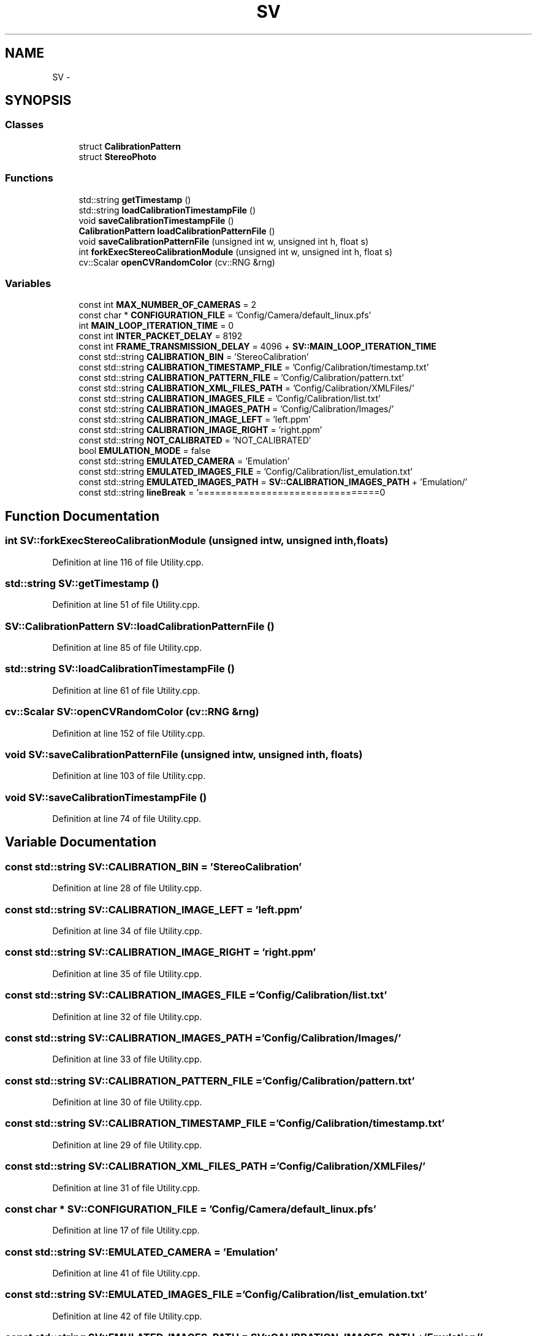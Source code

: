 .TH "SV" 3 "Wed Apr 2 2014" "Version 0.1" "StereoVision" \" -*- nroff -*-
.ad l
.nh
.SH NAME
SV \- 
.SH SYNOPSIS
.br
.PP
.SS "Classes"

.in +1c
.ti -1c
.RI "struct \fBCalibrationPattern\fP"
.br
.ti -1c
.RI "struct \fBStereoPhoto\fP"
.br
.in -1c
.SS "Functions"

.in +1c
.ti -1c
.RI "std::string \fBgetTimestamp\fP ()"
.br
.ti -1c
.RI "std::string \fBloadCalibrationTimestampFile\fP ()"
.br
.ti -1c
.RI "void \fBsaveCalibrationTimestampFile\fP ()"
.br
.ti -1c
.RI "\fBCalibrationPattern\fP \fBloadCalibrationPatternFile\fP ()"
.br
.ti -1c
.RI "void \fBsaveCalibrationPatternFile\fP (unsigned int w, unsigned int h, float s)"
.br
.ti -1c
.RI "int \fBforkExecStereoCalibrationModule\fP (unsigned int w, unsigned int h, float s)"
.br
.ti -1c
.RI "cv::Scalar \fBopenCVRandomColor\fP (cv::RNG &rng)"
.br
.in -1c
.SS "Variables"

.in +1c
.ti -1c
.RI "const int \fBMAX_NUMBER_OF_CAMERAS\fP = 2"
.br
.ti -1c
.RI "const char * \fBCONFIGURATION_FILE\fP = 'Config/Camera/default_linux\&.pfs'"
.br
.ti -1c
.RI "int \fBMAIN_LOOP_ITERATION_TIME\fP = 0"
.br
.ti -1c
.RI "const int \fBINTER_PACKET_DELAY\fP = 8192"
.br
.ti -1c
.RI "const int \fBFRAME_TRANSMISSION_DELAY\fP = 4096 + \fBSV::MAIN_LOOP_ITERATION_TIME\fP"
.br
.ti -1c
.RI "const std::string \fBCALIBRATION_BIN\fP = 'StereoCalibration'"
.br
.ti -1c
.RI "const std::string \fBCALIBRATION_TIMESTAMP_FILE\fP = 'Config/Calibration/timestamp\&.txt'"
.br
.ti -1c
.RI "const std::string \fBCALIBRATION_PATTERN_FILE\fP = 'Config/Calibration/pattern\&.txt'"
.br
.ti -1c
.RI "const std::string \fBCALIBRATION_XML_FILES_PATH\fP = 'Config/Calibration/XMLFiles/'"
.br
.ti -1c
.RI "const std::string \fBCALIBRATION_IMAGES_FILE\fP = 'Config/Calibration/list\&.txt'"
.br
.ti -1c
.RI "const std::string \fBCALIBRATION_IMAGES_PATH\fP = 'Config/Calibration/Images/'"
.br
.ti -1c
.RI "const std::string \fBCALIBRATION_IMAGE_LEFT\fP = 'left\&.ppm'"
.br
.ti -1c
.RI "const std::string \fBCALIBRATION_IMAGE_RIGHT\fP = 'right\&.ppm'"
.br
.ti -1c
.RI "const std::string \fBNOT_CALIBRATED\fP = 'NOT_CALIBRATED'"
.br
.ti -1c
.RI "bool \fBEMULATION_MODE\fP = false"
.br
.ti -1c
.RI "const std::string \fBEMULATED_CAMERA\fP = 'Emulation'"
.br
.ti -1c
.RI "const std::string \fBEMULATED_IMAGES_FILE\fP = 'Config/Calibration/list_emulation\&.txt'"
.br
.ti -1c
.RI "const std::string \fBEMULATED_IMAGES_PATH\fP = \fBSV::CALIBRATION_IMAGES_PATH\fP + 'Emulation/'"
.br
.ti -1c
.RI "const std::string \fBlineBreak\fP = '================================\\n'"
.br
.in -1c
.SH "Function Documentation"
.PP 
.SS "int SV::forkExecStereoCalibrationModule (unsigned intw, unsigned inth, floats)"

.PP
Definition at line 116 of file Utility\&.cpp\&.
.SS "std::string SV::getTimestamp ()"

.PP
Definition at line 51 of file Utility\&.cpp\&.
.SS "\fBSV::CalibrationPattern\fP SV::loadCalibrationPatternFile ()"

.PP
Definition at line 85 of file Utility\&.cpp\&.
.SS "std::string SV::loadCalibrationTimestampFile ()"

.PP
Definition at line 61 of file Utility\&.cpp\&.
.SS "cv::Scalar SV::openCVRandomColor (cv::RNG &rng)"

.PP
Definition at line 152 of file Utility\&.cpp\&.
.SS "void SV::saveCalibrationPatternFile (unsigned intw, unsigned inth, floats)"

.PP
Definition at line 103 of file Utility\&.cpp\&.
.SS "void SV::saveCalibrationTimestampFile ()"

.PP
Definition at line 74 of file Utility\&.cpp\&.
.SH "Variable Documentation"
.PP 
.SS "const std::string SV::CALIBRATION_BIN = 'StereoCalibration'"

.PP
Definition at line 28 of file Utility\&.cpp\&.
.SS "const std::string SV::CALIBRATION_IMAGE_LEFT = 'left\&.ppm'"

.PP
Definition at line 34 of file Utility\&.cpp\&.
.SS "const std::string SV::CALIBRATION_IMAGE_RIGHT = 'right\&.ppm'"

.PP
Definition at line 35 of file Utility\&.cpp\&.
.SS "const std::string SV::CALIBRATION_IMAGES_FILE = 'Config/Calibration/list\&.txt'"

.PP
Definition at line 32 of file Utility\&.cpp\&.
.SS "const std::string SV::CALIBRATION_IMAGES_PATH = 'Config/Calibration/Images/'"

.PP
Definition at line 33 of file Utility\&.cpp\&.
.SS "const std::string SV::CALIBRATION_PATTERN_FILE = 'Config/Calibration/pattern\&.txt'"

.PP
Definition at line 30 of file Utility\&.cpp\&.
.SS "const std::string SV::CALIBRATION_TIMESTAMP_FILE = 'Config/Calibration/timestamp\&.txt'"

.PP
Definition at line 29 of file Utility\&.cpp\&.
.SS "const std::string SV::CALIBRATION_XML_FILES_PATH = 'Config/Calibration/XMLFiles/'"

.PP
Definition at line 31 of file Utility\&.cpp\&.
.SS "const char * SV::CONFIGURATION_FILE = 'Config/Camera/default_linux\&.pfs'"

.PP
Definition at line 17 of file Utility\&.cpp\&.
.SS "const std::string SV::EMULATED_CAMERA = 'Emulation'"

.PP
Definition at line 41 of file Utility\&.cpp\&.
.SS "const std::string SV::EMULATED_IMAGES_FILE = 'Config/Calibration/list_emulation\&.txt'"

.PP
Definition at line 42 of file Utility\&.cpp\&.
.SS "const std::string SV::EMULATED_IMAGES_PATH = \fBSV::CALIBRATION_IMAGES_PATH\fP + 'Emulation/'"

.PP
Definition at line 43 of file Utility\&.cpp\&.
.SS "bool SV::EMULATION_MODE = false"

.PP
Definition at line 40 of file Utility\&.cpp\&.
.SS "const int SV::FRAME_TRANSMISSION_DELAY = 4096 + \fBSV::MAIN_LOOP_ITERATION_TIME\fP"

.PP
Definition at line 24 of file Utility\&.cpp\&.
.SS "const int SV::INTER_PACKET_DELAY = 8192"

.PP
Definition at line 22 of file Utility\&.cpp\&.
.SS "const std::string SV::lineBreak = '================================\\n'"

.PP
Definition at line 47 of file Utility\&.cpp\&.
.SS "int SV::MAIN_LOOP_ITERATION_TIME = 0"

.PP
Definition at line 20 of file Utility\&.cpp\&.
.SS "const int SV::MAX_NUMBER_OF_CAMERAS = 2"

.PP
Definition at line 15 of file Utility\&.cpp\&.
.SS "const std::string SV::NOT_CALIBRATED = 'NOT_CALIBRATED'"

.PP
Definition at line 36 of file Utility\&.cpp\&.
.SH "Author"
.PP 
Generated automatically by Doxygen for StereoVision from the source code\&.
